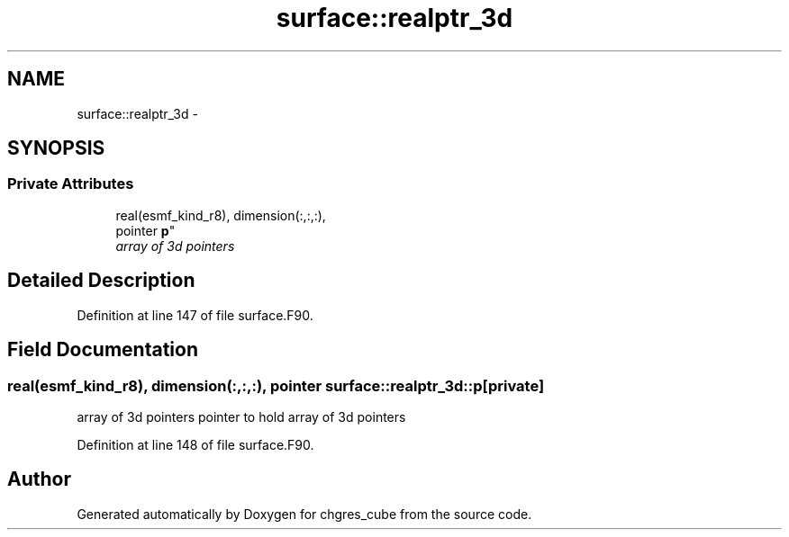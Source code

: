 .TH "surface::realptr_3d" 3 "Fri Oct 22 2021" "Version 1.6.0" "chgres_cube" \" -*- nroff -*-
.ad l
.nh
.SH NAME
surface::realptr_3d \- 
.SH SYNOPSIS
.br
.PP
.SS "Private Attributes"

.in +1c
.ti -1c
.RI "real(esmf_kind_r8), dimension(:,:,:), 
.br
pointer \fBp\fP"
.br
.RI "\fIarray of 3d pointers \fP"
.in -1c
.SH "Detailed Description"
.PP 
Definition at line 147 of file surface\&.F90\&.
.SH "Field Documentation"
.PP 
.SS "real(esmf_kind_r8), dimension(:,:,:), pointer surface::realptr_3d::p\fC [private]\fP"

.PP
array of 3d pointers pointer to hold array of 3d pointers 
.PP
Definition at line 148 of file surface\&.F90\&.

.SH "Author"
.PP 
Generated automatically by Doxygen for chgres_cube from the source code\&.
